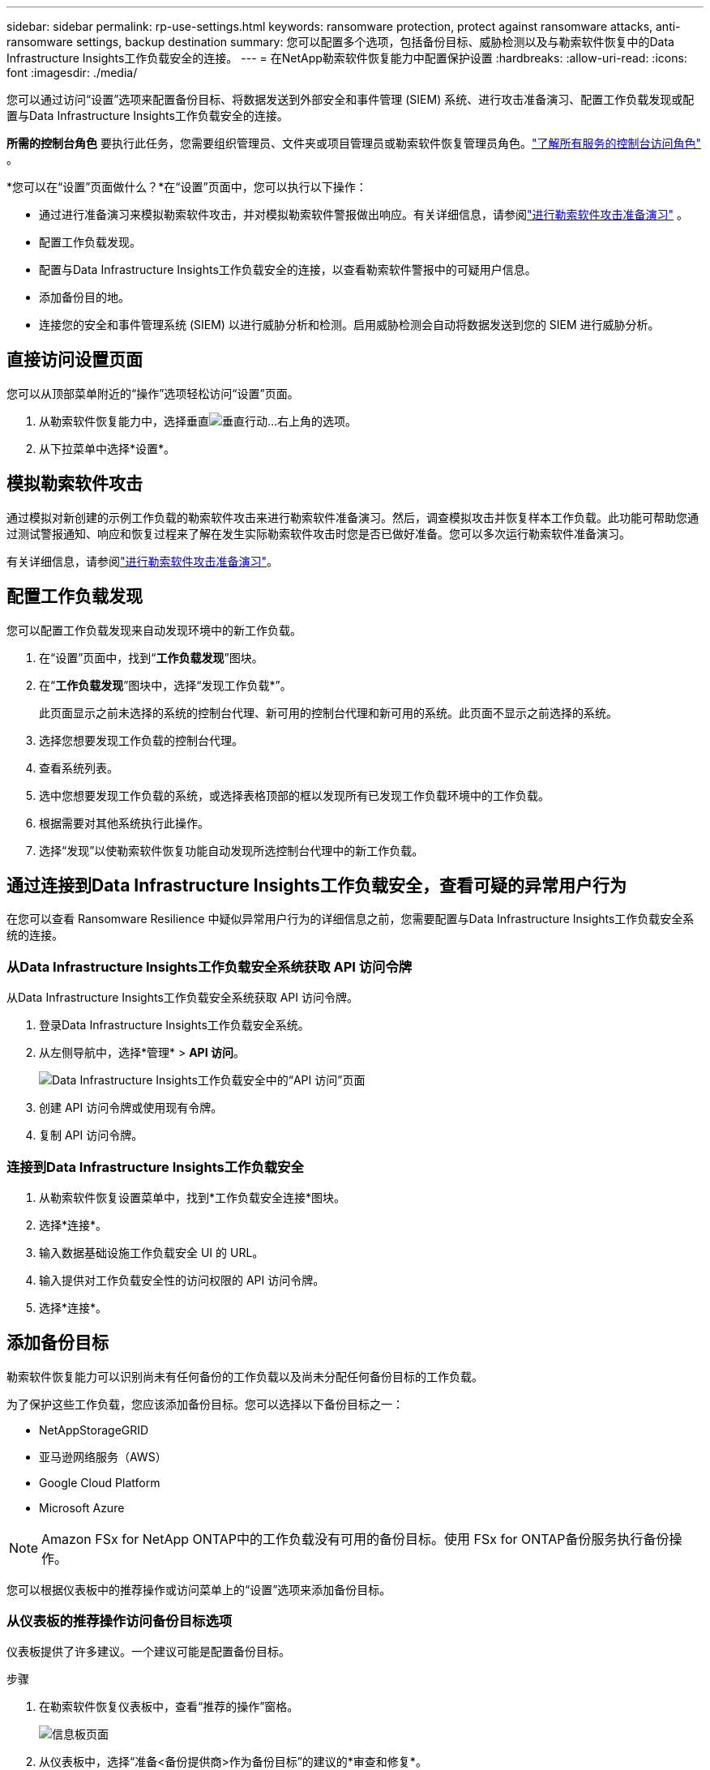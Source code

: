 ---
sidebar: sidebar 
permalink: rp-use-settings.html 
keywords: ransomware protection, protect against ransomware attacks, anti-ransomware settings, backup destination 
summary: 您可以配置多个选项，包括备份目标、威胁检测以及与勒索软件恢复中的Data Infrastructure Insights工作负载安全的连接。 
---
= 在NetApp勒索软件恢复能力中配置保护设置
:hardbreaks:
:allow-uri-read: 
:icons: font
:imagesdir: ./media/


[role="lead"]
您可以通过访问“设置”选项来配置备份目标、将数据发送到外部安全和事件管理 (SIEM) 系统、进行攻击准备演习、配置工作负载发现或配置与Data Infrastructure Insights工作负载安全的连接。

*所需的控制台角色* 要执行此任务，您需要组织管理员、文件夹或项目管理员或勒索软件恢复管理员角色。link:https://docs.netapp.com/us-en/bluexp-setup-admin/reference-iam-predefined-roles.html["了解所有服务的控制台访问角色"^] 。

*您可以在“设置”页面做什么？*在“设置”页面中，您可以执行以下操作：

* 通过进行准备演习来模拟勒索软件攻击，并对模拟勒索软件警报做出响应。有关详细信息，请参阅link:rp-start-simulate.html["进行勒索软件攻击准备演习"] 。
* 配置工作负载发现。
* 配置与Data Infrastructure Insights工作负载安全的连接，以查看勒索软件警报中的可疑用户信息。
* 添加备份目的地。
* 连接您的安全和事件管理系统 (SIEM) 以进行威胁分析和检测。启用威胁检测会自动将数据发送到您的 SIEM 进行威胁分析。




== 直接访问设置页面

您可以从顶部菜单附近的“操作”选项轻松访问“设置”页面。

. 从勒索软件恢复能力中，选择垂直image:button-actions-vertical.png["垂直行动"]...右上角的选项。
. 从下拉菜单中选择*设置*。




== 模拟勒索软件攻击

通过模拟对新创建的示例工作负载的勒索软件攻击来进行勒索软件准备演习。然后，调查模拟攻击并恢复样本工作负载。此功能可帮助您通过测试警报通知、响应和恢复过程来了解在发生实际勒索软件攻击时您是否已做好准备。您可以多次运行勒索软件准备演习。

有关详细信息，请参阅link:rp-start-simulate.html["进行勒索软件攻击准备演习"]。



== 配置工作负载发现

您可以配置工作负载发现来自动发现环境中的新工作负载。

. 在“设置”页面中，找到“*工作负载发现*”图块。
. 在“*工作负载发现*”图块中，选择“发现工作负载*”。
+
此页面显示之前未选择的系统的控制台代理、新可用的控制台代理和新可用的系统。此页面不显示之前选择的系统。

. 选择您想要发现工作负载的控制台代理。
. 查看系统列表。
. 选中您想要发现工作负载的系统，或选择表格顶部的框以发现所有已发现工作负载环境中的工作负载。
. 根据需要对其他系统执行此操作。
. 选择“发现”以使勒索软件恢复功能自动发现所选控制台代理中的新工作负载。




== 通过连接到Data Infrastructure Insights工作负载安全，查看可疑的异常用户行为

在您可以查看 Ransomware Resilience 中疑似异常用户行为的详细信息之前，您需要配置与Data Infrastructure Insights工作负载安全系统的连接。



=== 从Data Infrastructure Insights工作负载安全系统获取 API 访问令牌

从Data Infrastructure Insights工作负载安全系统获取 API 访问令牌。

. 登录Data Infrastructure Insights工作负载安全系统。
. 从左侧导航中，选择*管理* > *API 访问*。
+
image:../media/screen-alerts-ci-api-access-token.png["Data Infrastructure Insights工作负载安全中的“API 访问”页面"]

. 创建 API 访问令牌或使用现有令牌。
. 复制 API 访问令牌。




=== 连接到Data Infrastructure Insights工作负载安全

. 从勒索软件恢复设置菜单中，找到*工作负载安全连接*图块。
. 选择*连接*。
. 输入数据基础设施工作负载安全 UI 的 URL。
. 输入提供对工作负载安全性的访问权限的 API 访问令牌。
. 选择*连接*。




== 添加备份目标

勒索软件恢复能力可以识别尚未有任何备份的工作负载以及尚未分配任何备份目标的工作负载。

为了保护这些工作负载，您应该添加备份目标。您可以选择以下备份目标之一：

* NetAppStorageGRID
* 亚马逊网络服务（AWS）
* Google Cloud Platform
* Microsoft Azure



NOTE: Amazon FSx for NetApp ONTAP中的工作负载没有可用的备份目标。使用 FSx for ONTAP备份服务执行备份操作。

您可以根据仪表板中的推荐操作或访问菜单上的“设置”选项来添加备份目标。



=== 从仪表板的推荐操作访问备份目标选项

仪表板提供了许多建议。一个建议可能是配置备份目标。

.步骤
. 在勒索软件恢复仪表板中，查看“推荐的操作”窗格。
+
image:screen-dashboard.png["信息板页面"]

. 从仪表板中，选择“准备<备份提供商>作为备份目标”的建议的*审查和修复*。
. 根据备份提供商的指示继续操作。




=== 添加StorageGRID作为备份目标

要将NetApp StorageGRID设置为备份目标，请输入以下信息。

.步骤
. 在*设置 > 备份目标*页面中，选择*添加*。
. 输入备份目标的名称。
+
image:screen-settings-backup-destination.png["备份目标页面"]

. 选择* StorageGRID*。
. 选择每个设置旁边的向下箭头并输入或选择值：
+
** *提供商设置*：
+
*** 创建一个新的存储桶或自带存储桶来存储备份。
*** StorageGRID网关节点完全限定域名、端口、 StorageGRID访问密钥和密钥凭证。


** *网络*：选择 IP 空间。
+
*** IP 空间是您要备份的卷所在的集群。此 IP 空间的集群间 LIF 必须具有出站互联网访问权限。




. 选择“*添加*”。


.结果
新的备份目标将添加到备份目标列表中。

image:screen-settings-backup-destinations-list2.png["备份目标页面的“设置”选项"]



=== 添加 Amazon Web Services 作为备份目标

要将 AWS 设置为备份目标，请输入以下信息。

有关在控制台中管理 AWS 存储的详细信息，请参阅 https://docs.netapp.com/us-en/bluexp-setup-admin/task-viewing-amazon-s3.html["管理您的 Amazon S3 存储桶"^]。

.步骤
. 在*设置 > 备份目标*页面中，选择*添加*。
. 输入备份目标的名称。
+
image:screen-settings-backup-destination.png["备份目标页面"]

. 选择*Amazon Web Services*。
. 选择每个设置旁边的向下箭头并输入或选择值：
+
** *提供商设置*：
+
*** 创建一个新的存储桶，如果控制台中已经存在存储桶，则选择一个现有存储桶，或者使用您自己的存储桶来存储备份。
*** AWS 账户、区域、AWS 凭证的访问密钥和密钥
+
https://docs.netapp.com/us-en/bluexp-s3-storage/task-add-s3-bucket.html["如果您想要自带存储桶，请参阅添加 S3 存储桶"^] 。



** *加密*：如果您正在创建新的 S3 存储桶，请输入提供商提供给您的加密密钥信息。如果您选择现有存储桶，则加密信息已经可用。
+
默认情况下，存储桶中的数据使用 AWS 管理的密钥加密。您可以继续使用 AWS 管理的密钥，也可以使用您自己的密钥管理数据的加密。

** *网络*：选择 IP 空间以及是否使用私有端点。
+
*** IP 空间是您要备份的卷所在的集群。此 IP 空间的集群间 LIF 必须具有出站互联网访问权限。
*** 或者，选择是否使用您之前配置的 AWS 私有终端节点 (PrivateLink)。
+
如果您想使用 AWS PrivateLink，请参阅 https://docs.aws.amazon.com/AmazonS3/latest/userguide/privatelink-interface-endpoints.html["适用于 Amazon S3 的 AWS PrivateLink"^]。



** *备份锁*：选择是否希望勒索软件恢复功能保护备份不被修改或删除。此选项使用NetApp DataLock 技术。每个备份将在保留期内锁定，或至少 30 天，再加上最多 14 天的缓冲期。
+

CAUTION: 如果您现在配置备份锁定设置，则在配置备份目标后您将无法更改该设置。

+
*** *治理模式*：特定用户（具有 s3:BypassGovernanceRetention 权限）可以在保留期内覆盖或删除受保护的文件。
*** *合规模式*：用户在保留期内无法覆盖或删除受保护的备份文件。




. 选择“*添加*”。


.结果
新的备份目标将添加到备份目标列表中。

image:screen-settings-backup-destinations-list2.png["备份目标页面的“设置”选项"]



=== 添加 Google Cloud Platform 作为备份目标

要将 Google Cloud Platform (GCP) 设置为备份目标，请输入以下信息。

有关在控制台中管理 GCP 存储的详细信息，请参阅 https://docs.netapp.com/us-en/bluexp-setup-admin/concept-install-options-google.html["Google Cloud 中的控制台代理安装选项"^]。

.步骤
. 在*设置 > 备份目标*页面中，选择*添加*。
. 输入备份目标的名称。
+
image:screen-settings-backup-destination-gcp.png["备份目标页面"]

. 选择*Google Cloud Platform*。
. 选择每个设置旁边的向下箭头并输入或选择值：
+
** *提供商设置*：
+
*** 创建一个新的存储桶。输入访问密钥和密钥。
*** 输入或选择您的 Google Cloud Platform 项目和区域。


** *加密*：如果您正在创建新的存储桶，请输入提供商提供给您的加密密钥信息。如果您选择现有存储桶，则加密信息已经可用。
+
默认情况下，存储桶中的数据使用 Google 管理的密钥加密。您可以继续使用 Google 管理的密钥。

** *网络*：选择 IP 空间以及是否使用私有端点。
+
*** IP 空间是您要备份的卷所在的集群。此 IP 空间的集群间 LIF 必须具有出站互联网访问权限。
*** 或者，选择是否使用您之前配置的 GCP 专用端点 (PrivateLink)。




. 选择“*添加*”。


.结果
新的备份目标将添加到备份目标列表中。



=== 添加 Microsoft Azure 作为备份目标

要将 Azure 设置为备份目标，请输入以下信息。

有关在控制台中管理 Azure 凭据和市场订阅的详细信息，请参阅 https://docs.netapp.com/us-en/bluexp-setup-admin/task-adding-azure-accounts.html["管理 Azure 凭据和市场订阅"^]。

.步骤
. 在*设置 > 备份目标*页面中，选择*添加*。
. 输入备份目标的名称。
+
image:screen-settings-backup-destination.png["备份目标页面"]

. 选择“*Azure*”。
. 选择每个设置旁边的向下箭头并输入或选择值：
+
** *提供商设置*：
+
*** 创建一个新的存储帐户，如果控制台中已经存在，则选择一个现有的存储帐户，或者使用您自己的存储帐户来存储备份。
*** Azure 凭据的 Azure 订阅、区域和资源组
+
https://docs.netapp.com/us-en/bluexp-blob-storage/task-add-blob-storage.html["如果您想自带存储帐户，请参阅添加 Azure Blob 存储帐户"^] 。



** *加密*：如果您正在创建新的存储帐户，请输入提供商提供给您的加密密钥信息。如果您选择现有帐户，则加密信息已经可用。
+
默认情况下，帐户中的数据使用 Microsoft 管理的密钥加密。您可以继续使用 Microsoft 管理的密钥，也可以使用您自己的密钥管理数据的加密。

** *网络*：选择 IP 空间以及是否使用私有端点。
+
*** IP 空间是您要备份的卷所在的集群。此 IP 空间的集群间 LIF 必须具有出站互联网访问权限。
*** 或者，选择是否使用之前配置的 Azure 专用终结点。
+
如果您想使用 Azure PrivateLink，请参阅 https://azure.microsoft.com/en-us/products/private-link/["Azure PrivateLink"^]。





. 选择“*添加*”。


.结果
新的备份目标将添加到备份目标列表中。

image:screen-settings-backup-destinations-list2.png["备份目标页面的“设置”选项"]



== 连接到安全和事件管理系统 (SIEM) 进行威胁分析和检测

您可以自动将数据发送到您的安全和事件管理系统 (SIEM) 进行威胁分析和检测。您可以选择 AWS Security Hub、Microsoft Sentinel 或 Splunk Cloud 作为您的 SIEM。

在 Ransomware Resilience 中启用 SIEM 之前，您需要配置您的 SIEM 系统。

.关于发送到 SIEM 的事件数据
Ransomware Resilience 可以将以下事件数据发送到您的 SIEM 系统：

* *语境*：
+
** *os*：这是一个具有ONTAP值的常量。
** *os_version*：系统上运行的ONTAP版本。
** *connector_id*：管理系统的控制台代理的 ID。
** *cluster_id*： ONTAP为系统报告的集群 ID。
** *svm_name*：发现警报的 SVM 的名称。
** *volume_name*：发现警报的卷的名称。
** *volume_id*： ONTAP为系统报告的卷的 ID。


* *事件*：
+
** *incident_id*：勒索软件恢复力针对勒索软件恢复力中受到攻击的卷生成的事件 ID。
** *alert_id*：勒索软件恢复能力为工作负载生成的 ID。
** *严重性*：以下警报级别之一：“严重”、“高”、“中”、“低”。
** *描述*：有关检测到的警报的详细信息，例如“在工作负载 arp_learning_mode_test_2630 上检测到潜在的勒索软件攻击”






=== 配置 AWS Security Hub 进行威胁检测

在 Ransomware Resilience 中启用 AWS Security Hub 之前，您需要在 AWS Security Hub 中执行以下高级步骤：

* 在 AWS Security Hub 中设置权限。
* 在 AWS Security Hub 中设置身份验证访问密钥和密钥。  （此处未提供这些步骤。）


.在 AWS Security Hub 中设置权限的步骤
. 转到 *AWS IAM 控制台*。
. 选择*政策*。
. 使用以下 JSON 格式的代码创建策略：
+
[listing]
----
{
  "Version": "2012-10-17",
  "Statement": [
    {
      "Sid": "NetAppSecurityHubFindings",
      "Effect": "Allow",
      "Action": [
        "securityhub:BatchImportFindings",
        "securityhub:BatchUpdateFindings"
      ],
      "Resource": [
        "arn:aws:securityhub:*:*:product/*/default",
        "arn:aws:securityhub:*:*:hub/default"
      ]
    }
  ]
}
----




=== 配置 Microsoft Sentinel 进行威胁检测

在 Ransomware Resilience 中启用 Microsoft Sentinel 之前，您需要在 Microsoft Sentinel 中执行以下高级步骤：

* *先决条件*
+
** 启用 Microsoft Sentinel。
** 在 Microsoft Sentinel 中创建自定义角色。


* *登记*
+
** 注册 Ransomware Resilience 以接收来自 Microsoft Sentinel 的事件。
** 为注册创建一个秘密。


* *权限*：为应用程序分配权限。
* *身份验证*：输入应用程序的身份验证凭据。


.启用 Microsoft Sentinel 的步骤
. 转到 Microsoft Sentinel。
. 创建*Log Analytics 工作区*。
. 启用 Microsoft Sentinel 以使用您刚刚创建的 Log Analytics 工作区。


.在 Microsoft Sentinel 中创建自定义角色的步骤
. 转到 Microsoft Sentinel。
. 选择*订阅* > *访问控制 (IAM)*。
. 输入自定义角色名称。使用名称 *Ransomware Resilience Sentinel Configurator*。
. 复制以下 JSON 并将其粘贴到 *JSON* 选项卡中。
+
[listing]
----
{
  "roleName": "Ransomware Resilience Sentinel Configurator",
  "description": "",
  "assignableScopes":["/subscriptions/{subscription_id}"],
  "permissions": [

  ]
}
----
. 检查并保存您的设置。


.注册勒索软件恢复能力以接收来自 Microsoft Sentinel 的事件的步骤
. 转到 Microsoft Sentinel。
. 选择 *Entra ID* > *应用程序* > *应用程序注册*。
. 对于应用程序的*显示名称*，输入“*Ransomware Resilience*”。
. 在*支持的帐户类型*字段中，选择*仅限此组织目录中的帐户*。
. 选择将推送事件的*默认索引*。
. 选择*审核*。
. 选择*注册*来保存您的设置。
+
注册后，Microsoft Entra 管理中心将显示应用程序概述窗格。



.创建注册密钥的步骤
. 转到 Microsoft Sentinel。
. 选择*证书和机密* > *客户端机密* > *新客户端机密*。
. 为您的应用程序机密添加描述。
. 为秘密选择一个*到期日期*或指定自定义有效期。
+

TIP: 客户端密钥的有效期限制为两年（24 个月）或更短。  Microsoft 建议您设置小于 12 个月的到期值。

. 选择“*添加*”来创建您的秘密。
. 记录身份验证步骤中使用的秘密。离开此页面后，该秘密将不再显示。


.为应用程序分配权限的步骤
. 转到 Microsoft Sentinel。
. 选择*订阅* > *访问控制 (IAM)*。
. 选择*添加* > *添加角色分配*。
. 对于*特权管理员角色*字段，选择*勒索软件弹性哨兵配置器*。
+

TIP: 这是您之前创建的自定义角色。

. 选择“下一步”。
. 在*分配访问权限*字段中，选择*用户、组或服务主体*。
. 选择“*选择成员*”。然后，选择*Ransomware Resilience Sentinel Configurator*。
. 选择“下一步”。
. 在*用户可以做什么*字段中，选择*允许用户分配除特权管理员角色所有者、UAA、RBAC（推荐）之外的所有角色*。
. 选择“下一步”。
. 选择*审核并分配*来分配权限。


.输入应用程序身份验证凭据的步骤
. 转到 Microsoft Sentinel。
. 输入凭证：
+
.. 输入租户 ID、客户端应用程序 ID 和客户端应用程序密钥。
.. 单击“*验证*”。
+

NOTE: 认证成功后，会出现“已认证”的信息。



. 输入应用程序的 Log Analytics 工作区详细信息。
+
.. 选择订阅 ID、资源组和 Log Analytics 工作区。






=== 配置 Splunk Cloud 进行威胁检测

在 Ransomware Resilience 中启用 Splunk Cloud 之前，您需要在 Splunk Cloud 中执行以下高级步骤：

* 在 Splunk Cloud 中启用 HTTP 事件收集器以通过 HTTP 或 HTTPS 从控制台接收事件数据。
* 在 Splunk Cloud 中创建事件收集器令牌。


.在 Splunk 中启用 HTTP 事件收集器的步骤
. 转到 Splunk Cloud。
. 选择*设置* > *数据输入*。
. 选择 *HTTP 事件收集器* > *全局设置*。
. 在所有令牌切换上，选择*已启用*。
. 要让事件收集器通过 HTTPS 而不是 HTTP 进行监听和通信，请选择“启用 SSL”。
. 在“HTTP 端口号”中输入 HTTP 事件收集器的端口。


.在 Splunk 中创建事件收集器令牌的步骤
. 转到 Splunk Cloud。
. 选择*设置* > *添加数据*。
. 选择*监控* > *HTTP 事件收集器*。
. 输入令牌的名称并选择*下一步*。
. 选择将推送事件的*默认索引*，然后选择*审核*。
. 确认端点的所有设置正确，然后选择*提交*。
. 复制令牌并将其粘贴到另一个文档中，以准备进行身份验证步骤。




=== 在勒索软件防御中连接 SIEM

启用 SIEM 会将勒索软件恢复数据发送到您的 SIEM 服务器以进行威胁分析和报告。

.步骤
. 从控制台菜单中，选择*保护*>*勒索软件恢复*。
. 从勒索软件恢复菜单中，选择垂直image:button-actions-vertical.png["垂直行动"]...右上角的选项。
. 选择“设置”。
+
出现“设置”页面。

+
image:screen-settings2.png["设置页面"]

. 在“设置”页面中，选择 SIEM 连接图块中的“*连接*”。
+
image:screen-settings-threat-detection-3options.png["启用威胁检测详细信息页面"]

. 选择其中一个 SIEM 系统。
. 输入您在 AWS Security Hub 或 Splunk Cloud 中配置的令牌和身份验证详细信息。
+

NOTE: 您输入的信息取决于您选择的 SIEM。

. 选择*启用*。
+
设置页面显示“已连接”。


